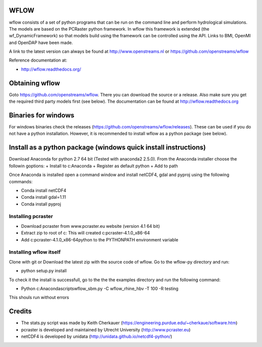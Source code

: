 WFLOW
=====

wflow consists of a set of python programs that can be run on the command line 
and perform hydrological simulations. The models are based on the PCRaster 
python framework. In wflow this framework is extended (the wf_DynamicFramework) 
so that models build using the framework can be controlled using the API. 
Links to BMI, OpenMI and OpenDAP have been made.

A link to the latest version can always be found at http://www.openstreams.nl or
https://github.com/openstreams/wflow 

Reference documentation at:

+ http://wflow.readthedocs.org/


Obtaining wflow
===============

Goto https://github.com/openstreams/wflow. There you can download the source or a release. Also make sure
you get the required third party models first (see below). The documentation can be found at
http://wflow.readthedocs.org


Binaries for windows
====================
For windows binaries check the releases (https://github.com/openstreams/wflow/releases). These can be used 
if you do not have a python installation. However, it is recommended to install wflow as a python package (see below).

Install as a python package (windows quick install instructions)
================================================================

Download Anaconda for python 2.7 64 bit (Tested with anaconda2 2.5.0). From the Anaconda installer choose the followin goptions:
+ Install to c:\Anaconda
+ Register as default python
+ Add to path

Once Anaconda is installed open a command window and install netCDF4, gdal and pyproj using the following commands:

+ Conda install netCDF4
+ Conda install gdal=1.11
+ Conda install pyproj

Installing pcraster
-------------------
+ Download pcraster from www.pcraster.eu website (version 4.1 64 bit)
+ Extract zip to root of c: This will created c:\pcraster-4.1.0_x86-64
+ Add c:\pcraster-4.1.0_x86-64\python to the PYTHONPATH environment variable

Installing wflow itself
-----------------------
Clone with git or Download the latest zip with the source code of wflow. Go to the wflow-py directory and run:

+ python setup.py install

To check it the install is successfull, go to the  the the examples directory and run the following command:

+ Python c:\Anaconda\scripts\wflow_sbm.py -C wflow_rhine_hbv -T 100 -R testing 

This shouls run without errors

Credits
=======

+ The stats.py script was made by Keith Cherkauer (https://engineering.purdue.edu/~cherkaue/software.htm)

+ pcraster is developed and maintained by Utrecht University (http://www.pcraster.eu)

+ netCDF4 is developed by unidata (http://unidata.github.io/netcdf4-python/)


